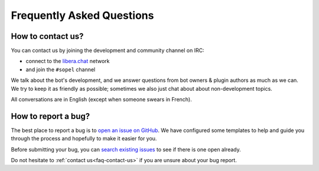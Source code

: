 ==========================
Frequently Asked Questions
==========================

.. _faq-contact-us:

How to contact us?
==================

You can contact us by joining the development and community channel on IRC:

* connect to the `libera.chat`__ network
* and join the ``#sopel`` channel

We talk about the bot's development, and we answer questions from bot owners &
plugin authors as much as we can. We try to keep it as friendly as possible;
sometimes we also just chat about about non-development topics.

All conversations are in English (except when someone swears in French).

.. __: https://libera.chat/guides/connect


.. _faq-bug-report:

How to report a bug?
====================

The best place to report a bug is to `open an issue on GitHub`__. We have
configured some templates to help and guide you through the process and
hopefully to make it easier for you.

Before submitting your bug, you can `search existing issues`__ to see if there
is one open already.

Do not hesitate to :ref:`contact us<faq-contact-us>` if you are unsure about
your bug report.

.. __: https://github.com/sopel-irc/sopel/issues/new/choose
.. __: https://github.com/sopel-irc/sopel/issues
